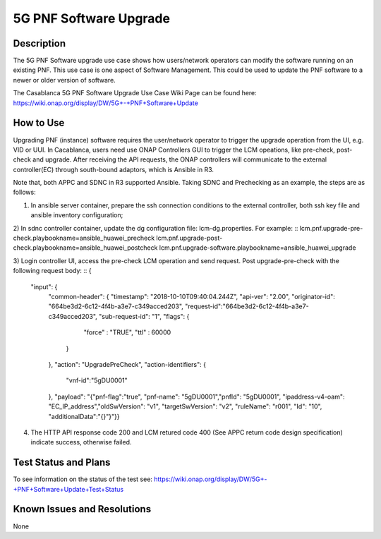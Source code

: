 .. This work is licensed under a Creative Commons Attribution 4.0
   International License. http://creativecommons.org/licenses/by/4.0
   
.. _docs_5g_pnf_software_upgrade:

5G PNF Software Upgrade
----------------------------

Description
~~~~~~~~~~~
The 5G PNF Software upgrade use case shows how users/network operators can modify the software running on an existing PNF. This use case is one aspect of Software Management. This could be used to update the PNF software to a newer or older version of software.

The Casablanca 5G PNF Software Upgrade Use Case Wiki Page can be found here: https://wiki.onap.org/display/DW/5G+-+PNF+Software+Update

How to Use
~~~~~~~~~~
Upgrading PNF (instance) software requires the user/network operator to trigger the upgrade operation from the UI, e.g. VID or UUI. In Cacablanca, users need use ONAP Controllers GUI to trigger the LCM opeations, like pre-check, post-check and upgrade. After receiving the API requests, the ONAP controllers will communicate to the external controller(EC) through south-bound adaptors, which is Ansible in R3.

Note that, both APPC and SDNC in R3 supported Ansible. Taking SDNC and Prechecking as an example, the steps are as follows:

1) In ansible server container, prepare the ssh connection conditions to the external controller, both ssh key file and ansible inventory configuration;

2) In sdnc controller container, update the dg configuration file: lcm-dg.properties.
For example:
::
lcm.pnf.upgrade-pre-check.playbookname=ansible_huawei_precheck
lcm.pnf.upgrade-post-check.playbookname=ansible_huawei_postcheck
lcm.pnf.upgrade-software.playbookname=ansible_huawei_upgrade

3) Login controller UI, access the pre-check LCM operation and send request.
Post upgrade-pre-check with the following request body:
::
{
    "input": {
      "common-header": {
      "timestamp": "2018-10-10T09:40:04.244Z",
      "api-ver": "2.00",
      "originator-id": "664be3d2-6c12-4f4b-a3e7-c349acced203",
      "request-id":"664be3d2-6c12-4f4b-a3e7-c349acced203",
      "sub-request-id": "1",
      "flags": {
                    "force" : "TRUE",
                    "ttl" : 60000
             }
      },
      "action": "UpgradePreCheck",
      "action-identifiers": {
        "vnf-id":"5gDU0001"
      },
      "payload": "{\"pnf-flag\":\"true\", \"pnf-name\": \"5gDU0001\",\"pnfId\": \"5gDU0001\", \"ipaddress-v4-oam\": \"EC_IP_address\",\"oldSwVersion\": \"v1\", \"targetSwVersion\": \"v2\", \"ruleName\": \"r001\", \"Id\": \"10\", \"additionalData\":\"{}\"}"}}

4) The HTTP API response code 200 and LCM retured code 400 (See APPC return code design specification) indicate success, otherwise failed.

Test Status and Plans
~~~~~~~~~~~~~~~~~~~~~
To see information on the status of the test see: https://wiki.onap.org/display/DW/5G+-+PNF+Software+Update+Test+Status

Known Issues and Resolutions
~~~~~~~~~~~~~~~~~~~~~~~~~~~~
None

